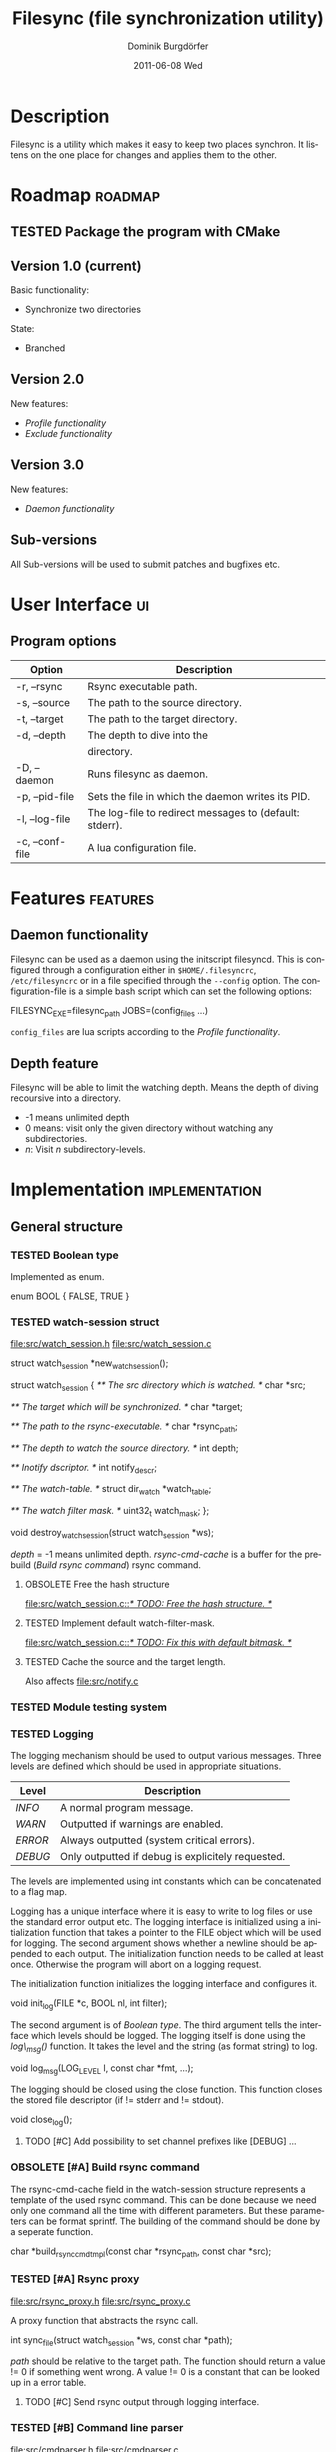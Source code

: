#+TITLE:     Filesync (file synchronization utility)
#+AUTHOR:    Dominik Burgdörfer
#+EMAIL:     dominik.burgdoerfer@googlemail.com
#+DATE:      2011-06-08 Wed
#+DESCRIPTION:
#+KEYWORDS:
#+LANGUAGE:  en
#+OPTIONS:   H:3 num:t toc:t \n:nil @:t ::t |:t ^:t -:t f:t *:t <:t
#+OPTIONS:   TeX:t LaTeX:t skip:nil d:nil todo:t pri:nil tags:not-in-toc
#+INFOJS_OPT: view:nil toc:nil ltoc:t mouse:underline buttons:0 path:http://orgmode.org/org-info.js
#+EXPORT_SELECT_TAGS: export
#+EXPORT_EXCLUDE_TAGS: noexport
#+LINK_UP:   
#+LINK_HOME: 
#+XSLT:

#+LATEX_CLASS: article

#+TODO: TODO DESIGNED IMPLEMENTED | TESTED OBSOLETE

* Description
  Filesync is a utility which makes it easy to keep
  two places synchron. It listens on the one place for
  changes and applies them to the other.

* Roadmap                                                           :roadmap:

** TESTED Package the program with CMake

** Version 1.0 (current)
   Basic functionality:
   * Synchronize two directories

   State:
   - Branched

** Version 2.0
   New features:
   * [[Profile functionality]]
   * [[Exclude functionality]]

** Version 3.0
   New features:
   * [[Daemon functionality]]

** Sub-versions
   All Sub-versions will be used to submit patches and
   bugfixes etc.

* User Interface                                                         :ui:
** Program options

   | Option          | Description                                             |
   |-----------------+---------------------------------------------------------|
   | -r, --rsync     | Rsync executable path.                                  |
   | -s, --source    | The path to the source directory.                       |
   | -t, --target    | The path to the target directory.                       |
   | -d, --depth     | The depth to dive into the                              |
   |                 | directory.                                              |
   | -D, --daemon    | Runs filesync as daemon.                                |
   | -p, --pid-file  | Sets the file in which the daemon writes its PID.       |
   | -l, --log-file  | The log-file to redirect messages to (default: stderr). |
   | -c, --conf-file | A lua configuration file.                               |

* Features                                                         :features:

** Daemon functionality
   Filesync can be used as a daemon using the initscript filesyncd.
   This is configured through a configuration either in =$HOME/.filesyncrc=,
   =/etc/filesyncrc= or in a file specified through the =--config= option.
   The configuration-file is a simple bash script which can set the following options:

   #+BEGIN_SRC: bash
FILESYNC_EXE=filesync_path
JOBS=(config_files ...)
   #+END_SRC

   =config_files= are lua scripts according to the [[Profile functionality]].

** Depth feature
   Filesync will be able to limit the watching depth.
   Means the depth of diving recoursive into a directory.

   * -1 means unlimited depth
   * 0 means: visit only the given directory without watching any
     subdirectories.
   * /n/: Visit /n/ subdirectory-levels.

* Implementation                                             :implementation:

** General structure

*** TESTED Boolean type
    Implemented as enum.

    #+BEGIN_SRC: C
enum BOOL
{
    FALSE,
    TRUE
}
    #+END_SRC

*** TESTED watch-session struct
    [[file:src/watch_session.h]]
    [[file:src/watch_session.c]]

    #+BEGIN_SRC: C
struct watch_session *new_watch_session();

struct watch_session
{
    /** \brief The src directory which is watched. */
    char *src;

    /** \brief The target which will be synchronized. */
    char *target;

    /** \brief The path to the rsync-executable. */
    char *rsync_path;

    /** \brief The depth to watch the source directory. */
    int depth;

    /** \brief Inotify dscriptor. */
    int notify_descr;

    /** \brief The watch-table. */
    struct dir_watch *watch_table;

    /** \brief The watch filter mask. */
    uint32_t watch_mask;
};

void destroy_watch_session(struct watch_session *ws);
    #+END_SRC

    /depth/ = -1 means unlimited depth.
    /rsync-cmd-cache/ is a buffer for the prebuild ([[Build rsync command]]) rsync
    command.

**** OBSOLETE Free the hash structure
     [[file:src/watch_session.c::/*%20TODO:%20Free%20the%20hash%20structure.%20*/][file:src/watch_session.c::/* TODO: Free the hash structure. */]]

**** TESTED Implement default watch-filter-mask.
     [[file:src/watch_session.c::/*%20TODO:%20Fix%20this%20with%20default%20bitmask.%20*/][file:src/watch_session.c::/* TODO: Fix this with default bitmask. */]]

**** TESTED Cache the source and the target length.
     Also affects [[file:src/notify.c][file:src/notify.c]]
*** TESTED Module testing system

*** TESTED Logging
    The logging mechanism should be used to output various messages. Three levels
    are defined which should be used in appropriate situations.

    | Level   | Description                                       |
    |---------+---------------------------------------------------|
    | /INFO/  | A normal program message.                         |
    | /WARN/  | Outputted if warnings are enabled.                |
    | /ERROR/ | Always outputted (system critical errors).        |
    | /DEBUG/ | Only outputted if debug is explicitely requested. |

    The levels are implemented using int constants which can be concatenated
    to a flag map.

    Logging has a unique interface where it is easy to
    write to log files or use the standard error output etc.
    The logging interface is initialized using a initialization function
    that takes a pointer to the FILE object which will be used for logging.
    The second argument shows whether a newline should be appended to each output.
    The initialization function needs to be called at least once. Otherwise
    the program will abort on a logging request.

    The initialization function initializes the logging interface and
    configures it.

    #+BEGIN_SRC: C
void init_log(FILE *c, BOOL nl, int filter);
    #+END_SRC

    The second argument is of [[Boolean type]].
    The third argument tells the interface which levels should be logged.
    The logging itself is done using the /log\_msg()/ function.
    It takes the level and the string (as format string) to log.

    #+BEGIN_SRC: C
void log_msg(LOG_LEVEL l, const char *fmt, ...);
    #+END_SRC

    The logging should be closed using the close function. This function
    closes the stored file descriptor (if != stderr and != stdout).

    #+BEGIN_SRC: C
void close_log();
    #+END_SRC

**** TODO [#C] Add possibility to set channel prefixes like [DEBUG] ...
*** OBSOLETE [#A] Build rsync command
    The rsync-cmd-cache field in the watch-session structure represents
    a template of the used rsync command.
    This can be done because we need only one command all the
    time with different parameters. But these parameters can be
    format sprintf.
    The building of the command should be done by a seperate function.

    #+BEGIN_SRC: C
char *build_rsync_cmd_tmpl(const char *rsync_path,
                           const char *src);
    #+END_SRC
*** TESTED [#A] Rsync proxy
    [[file:src/rsync_proxy.h]]
    [[file:src/rsync_proxy.c]]

    A proxy function that abstracts the rsync call.

    #+BEGIN_SRC: C
int sync_file(struct watch_session *ws, const char *path);
    #+END_SRC

    /path/ should be relative to the target path.
    The function should return a value != 0 if something went wrong.
    A value != 0 is a constant that can be looked up
    in a error table.
**** TODO [#C] Send rsync output through logging interface.
*** TESTED [#B] Command line parser
    [[file:src/cmdparser.h]]
    [[file:src/cmdparser.c]]

    A command line parser which parses the command line
    and fills the fields of a watch_session structure.

    The command line mainly consists of a method that takes a
    pointer to a [[watch-session struct]].
    This watch-session is filled with the information extracted from the
    command line.
    The watch session should be created with new_watch_session().

    Errors and warnings are logged through the logging interface.
    A return-value != 0 indicates an error while parsing.

    #+BEGIN_SRC: C
int parse_cmd_line(struct watch_session *ws, int argc, const char **argv);
    #+END_SRC
**** TODO Make the verbosity level customizable
     [[file:src/main.c::/*%20TODO:%20make%20the%20verbosity%20level%20cutomizable%20through%20command%20line.%20*/][file:src/main.c::/* TODO: make the verbosity level cutomizable through command line. */]]

*** User authentication
    The user authentication should be done with ssh-keys or standard-input.
    Filesync doesn't support plain text authentication
    via the command line interface to avoid attackers to read the
    password via the process table.

*** TESTED [#B] Inotify watch loop
**** TESTED File Watch structure
     [[file:src/notify.h]]
     [[file:src/notify.c]]

     #+BEGIN_SRC: C
struct dir_watch
{
    int wd;

    /** \brief The path of the watched directory (relative to the top level). */
    char *path;

    /** \brief The depth-level of the watched directory. */
    int depth_level;

    /** \brief Needed to make this hashable. */
    UT_hash_handle hh;
};
     #+END_SRC
**** TESTED Depth recording
     [[file:src/main.c]]

***** Convention
      Top-level (src directory) is level 0.
*** TESTED Exclude functionality
    Makes it possible to exclude certain files from synchronization.

*** TESTED Do a clean shutdown after receiving SIGINT

** TODO [#C] Memory error system

** Profile functionality
   This describes the possibility to declare filesync
   options within a config file (profile) and call filesync
   with this config file as configuration instruction.

   A configuration file is a simple lua script which can set the following
   variables which will be interpreted by filesync.

   #+BEGIN_SRC: lua
src = "Your source directory"
target = "Your target"
exclude = "Exclude regex"
depth = -1
   #+END_SRC

** TESTED Daemon functionality

*** TESTED Initscript

*** TESTED Pid-file option

*** TESTED Log-file option

* Plans
** TODO Design filesync as daemon that is called for work
   Filesync should be a daemon that runs in memory and waits
   for requests that tell him to watch a certain directory and
   synchronize it with another.
   
*** TODO Interface to communicate
    Unix-Sockets will be used as communication interface.

*** TODO Communication protocol

    |------------------+----------+-----|
    | Command (1 byte) | Argument | EOF |
    |------------------+----------+-----|

    #+BEGIN_SRC: C
enum command {
    ADD_JOB,
    SHUTDOWN
};
    #+END_SRC

    The first byte of the message is the command byte. It specifies
    what the daemon should do. The rest of the message is reserved
    for arguments for the command.

**** Commands

     | Command  | Arguments                              | Description                                 |
     |----------+----------------------------------------+---------------------------------------------|
     | ADD_JOB  | <src>\0<target>\0<depth>\0<watch-mask> | This command                                |
     |          |                                        | takes the src-directory, target-            |
     |          |                                        | directory, depth and watch-mask             |
     |          |                                        | seperated by null-bytes. It creates then    |
     |          |                                        | a new watch-session and launches it.        |
     | SHUTDOWN | <none>                                 | This argument simply shuts the daemon down. |

* Copyright
  Copyright (C) 2010, 2011  Dominik Burgdörfer <dominik.burgdoerfer@googlemail.com>

  This program is free software: you can redistribute it and/or modify
  it under the terms of the GNU General Public License as published by
  the Free Software Foundation, either version 3 of the License, or
  (at your option) any later version.

  This program is distributed in the hope that it will be useful,
  but WITHOUT ANY WARRANTY; without even the implied warranty of
  MERCHANTABILITY or FITNESS FOR A PARTICULAR PURPOSE.  See the
  GNU General Public License for more details.

  You should have received a copy of the GNU General Public License
  along with this program.  If not, see <http://www.gnu.org/licenses/>.
